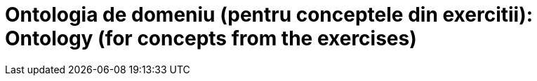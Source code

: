 = Ontologia de domeniu (pentru conceptele din exercitii): Ontology (for concepts from the exercises)

[In forma de graf]